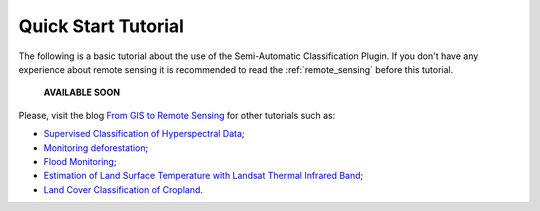 .. _tutorials:

*********************
Quick Start Tutorial
*********************

.. |br| raw:: html

 <br />

The following is a basic tutorial about the use of the Semi-Automatic Classification Plugin.
If you don't have any experience about remote sensing it is recommended to read the :ref:`remote_sensing` before this tutorial.

	**AVAILABLE SOON**

Please, visit the blog `From GIS to Remote Sensing <http://fromgistors.blogspot.com/search/label/Tutorial>`_ for other tutorials such as:

* `Supervised Classification of Hyperspectral Data <http://fromgistors.blogspot.com/2014/10/supervised-classification-of-hyperspectral.html>`_;

* `Monitoring deforestation <http://fromgistors.blogspot.com/2014/09/monitoring-changes-in-amazon-rainforest.html>`_;

* `Flood Monitoring <http://fromgistors.blogspot.com/2014/09/flood-monitoring-tutorial-using-semi.html>`_;

* `Estimation of Land Surface Temperature with Landsat Thermal Infrared Band <http://fromgistors.blogspot.com/2014/01/estimation-of-land-surface-temperature.html>`_;

* `Land Cover Classification of Cropland <http://fromgistors.blogspot.com/2014/01/land-cover-classification-of-cropland.html>`_.
